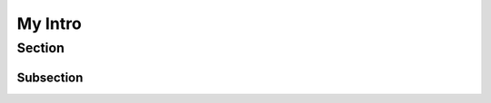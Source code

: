 .. _introduction:

===============
My Intro
===============


-----------
Section
-----------


Subsection
-----------
